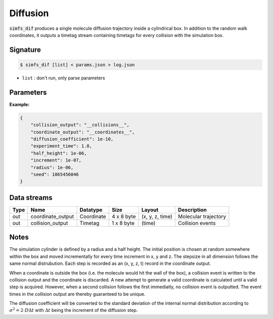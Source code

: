 Diffusion
---------

:code:`simfs_dif` produces a single molecule diffusion trajectory inside a
cylindrical box. In addition to the random walk coordinates, it outputs a
timetag stream containing timetags for every collision with the simulation box.

Signature
^^^^^^^^^

.. code-block:: bash

   $ simfs_dif [list] < params.json > log.json

- ``list`` : don't run, only parse parameters

Parameters
^^^^^^^^^^

.. json:object:: diffusion.json

   Parameters of simfs_dif

   :property string coordinate_output: Output filename for coordinates
   :property string collision_output: Output filename for collision times
   :property float experiment_time: Experiment time in seconds
   :property float increment: Time increment per diffusion step in seconds
   :property float diffusion_coefficient: Diffusion :math:`D` in :math:`\rm{m \cdot s}^{-2}`
   :property float half_height: Half height of diffusion cylinder in meter
   :property float radius: Radius of cylinder in meter
   :property int seed: Random seed

**Example:**

.. code-block:: json

   {
       "collision_output": "__collisions__",
       "coordinate_output": "__coordinates__",
       "diffusion_coefficient": 1e-10,
       "experiment_time": 1.0,
       "half_height": 1e-06,
       "increment": 1e-07,
       "radius": 1e-06,
       "seed": 1865456046
   }


Data streams
^^^^^^^^^^^^

==== ================= ============ ========== =============== ====================
Type Name              Datatype     Size       Layout          Description
==== ================= ============ ========== =============== ====================
out  coordinate_output Coordinate   4 x 8 byte (x, y, z, time) Molecular trajectory
out  collision_output  Timetag      1 x 8 byte (time)          Collision events
==== ================= ============ ========== =============== ====================

Notes
^^^^^

The simulation cylinder is defined by a radius and a half height. The initial
position is chosen at random somewhere within the box and moved incrementally
for every time increment in x, y and z. The stepsize in all dimension follows
the same normal distrubution. Each step is recorded as an (x, y, z, t) record
in the coordinate output. 

When a coordinate is outside the box (i.e. the molecule would hit the wall of
the box), a collision event is written to the collision output and the
coordinate is discarded. A new attempt to generate a valid coordinate is
calculated until a valid step is acquired. However, when a second collision
follows the first immediatly, no collision event is outputted.  The event times
in the collision output are thereby guaranteed to be unique.

The diffusion coefficient will be converted to the standard deviation of the
internal normal distribution according to :math:`\sigma^2 = 2\cdot D \Delta t`
with :math:`\Delta t` being the increment of the diffusion step.
 
